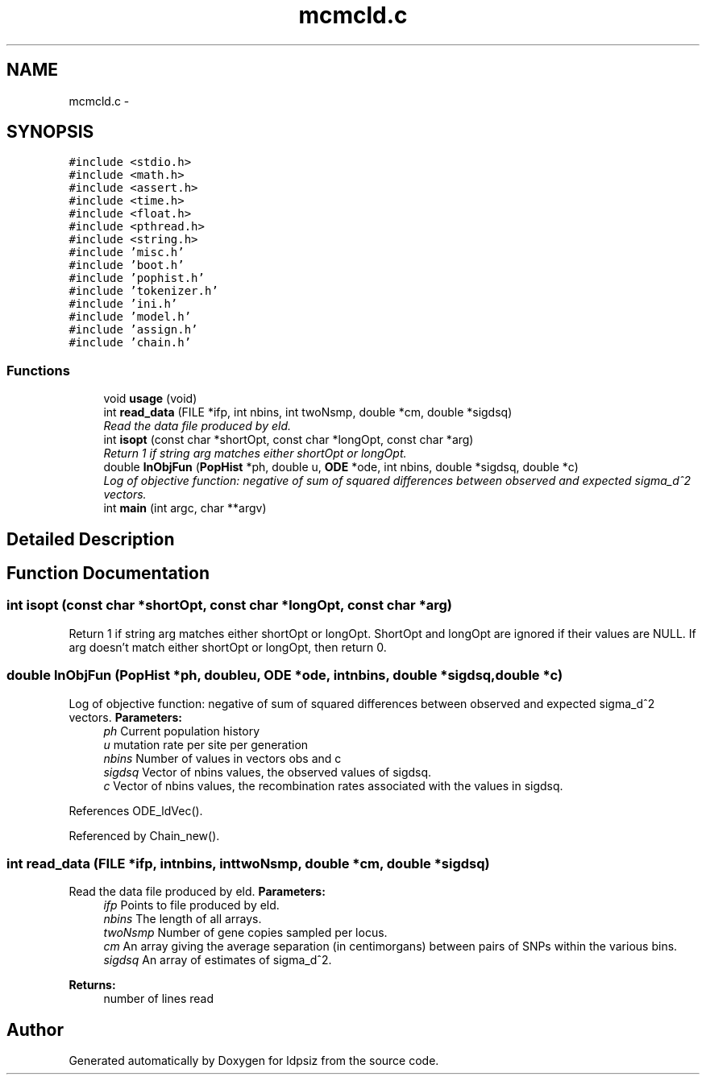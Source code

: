 .TH "mcmcld.c" 3 "Sat Jun 6 2015" "Version 0.1" "ldpsiz" \" -*- nroff -*-
.ad l
.nh
.SH NAME
mcmcld.c \- 
.SH SYNOPSIS
.br
.PP
\fC#include <stdio\&.h>\fP
.br
\fC#include <math\&.h>\fP
.br
\fC#include <assert\&.h>\fP
.br
\fC#include <time\&.h>\fP
.br
\fC#include <float\&.h>\fP
.br
\fC#include <pthread\&.h>\fP
.br
\fC#include <string\&.h>\fP
.br
\fC#include 'misc\&.h'\fP
.br
\fC#include 'boot\&.h'\fP
.br
\fC#include 'pophist\&.h'\fP
.br
\fC#include 'tokenizer\&.h'\fP
.br
\fC#include 'ini\&.h'\fP
.br
\fC#include 'model\&.h'\fP
.br
\fC#include 'assign\&.h'\fP
.br
\fC#include 'chain\&.h'\fP
.br

.SS "Functions"

.in +1c
.ti -1c
.RI "void \fBusage\fP (void)"
.br
.ti -1c
.RI "int \fBread_data\fP (FILE *ifp, int nbins, int twoNsmp, double *cm, double *sigdsq)"
.br
.RI "\fIRead the data file produced by eld\&. \fP"
.ti -1c
.RI "int \fBisopt\fP (const char *shortOpt, const char *longOpt, const char *arg)"
.br
.RI "\fIReturn 1 if string arg matches either shortOpt or longOpt\&. \fP"
.ti -1c
.RI "double \fBlnObjFun\fP (\fBPopHist\fP *ph, double u, \fBODE\fP *ode, int nbins, double *sigdsq, double *c)"
.br
.RI "\fILog of objective function: negative of sum of squared differences between observed and expected sigma_d^2 vectors\&. \fP"
.ti -1c
.RI "int \fBmain\fP (int argc, char **argv)"
.br
.in -1c
.SH "Detailed Description"
.PP 

.SH "Function Documentation"
.PP 
.SS "int \fBisopt\fP (const char *shortOpt, const char *longOpt, const char *arg)"
.PP
Return 1 if string arg matches either shortOpt or longOpt\&. ShortOpt and longOpt are ignored if their values are NULL\&. If arg doesn't match either shortOpt or longOpt, then return 0\&. 
.SS "double \fBlnObjFun\fP (\fBPopHist\fP *ph, doubleu, \fBODE\fP *ode, intnbins, double *sigdsq, double *c)"
.PP
Log of objective function: negative of sum of squared differences between observed and expected sigma_d^2 vectors\&. \fBParameters:\fP
.RS 4
\fIph\fP Current population history 
.br
\fIu\fP mutation rate per site per generation 
.br
\fInbins\fP Number of values in vectors obs and c 
.br
\fIsigdsq\fP Vector of nbins values, the observed values of sigdsq\&. 
.br
\fIc\fP Vector of nbins values, the recombination rates associated with the values in sigdsq\&. 
.RE
.PP

.PP
References ODE_ldVec()\&.
.PP
Referenced by Chain_new()\&.
.SS "int \fBread_data\fP (FILE *ifp, intnbins, inttwoNsmp, double *cm, double *sigdsq)"
.PP
Read the data file produced by eld\&. \fBParameters:\fP
.RS 4
\fIifp\fP Points to file produced by eld\&. 
.br
\fInbins\fP The length of all arrays\&. 
.br
\fItwoNsmp\fP Number of gene copies sampled per locus\&. 
.br
\fIcm\fP An array giving the average separation (in centimorgans) between pairs of SNPs within the various bins\&. 
.br
\fIsigdsq\fP An array of estimates of sigma_d^2\&.
.RE
.PP
\fBReturns:\fP
.RS 4
number of lines read 
.RE
.PP

.SH "Author"
.PP 
Generated automatically by Doxygen for ldpsiz from the source code\&.
